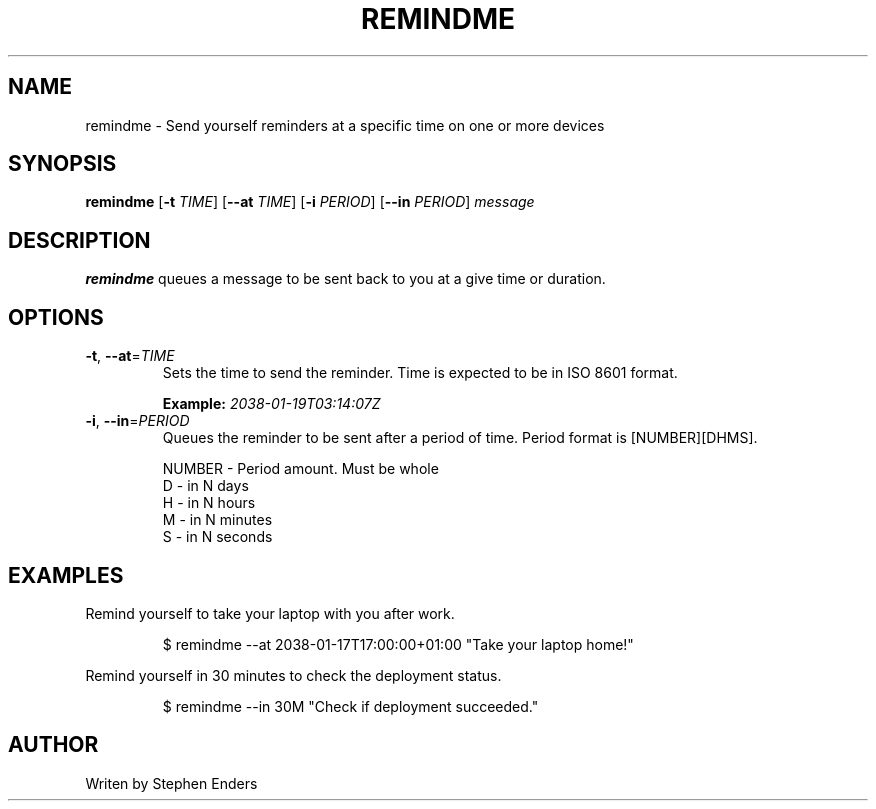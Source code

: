 .TH REMINDME 1 
.SH NAME
 remindme \- Send yourself reminders at a specific time on one or more devices
.SH SYNOPSIS
.B remindme
[\fB\-t\fR \fITIME\fR]
[\fB\-\-at \fITIME\fR]
[\fB\-i\fR \fIPERIOD\fR]
[\fB\-\-in\fR \fIPERIOD\fR]
.IR message
.SH DESCRIPTION
.B remindme\fR queues a message to be sent back to you at a give time or duration.
.SH OPTIONS
.TP
.BR \-t ", " \-\-at =\fITIME\fR
Sets the time to send the reminder. Time is expected to be in ISO 8601 format. 
.PP
.RS
.B Example: \fI2038-01-19T03:14:07Z\fR
.RE
.TP
.BR \-i ", " \-\-in =\fIPERIOD\fR
Queues the reminder to be sent after a period of time. 
Period format is [NUMBER][DHMS]. 
.PP
.nf
.RS
NUMBER \- Period amount. Must be whole
D \- in N days
H \- in N hours
M \- in N minutes
S \- in N seconds
.RE
.fi
.SH EXAMPLES
Remind yourself to take your laptop with you after work.
.PP
.RS
.nf
$ remindme --at 2038-01-17T17:00:00+01:00 "Take your laptop home!"
.fi
.RE
.PP
Remind yourself in 30 minutes to check the deployment status.
.PP
.RS
.nf
$ remindme --in 30M "Check if deployment succeeded."
.fi
.RE
.SH AUTHOR
Writen by Stephen Enders

